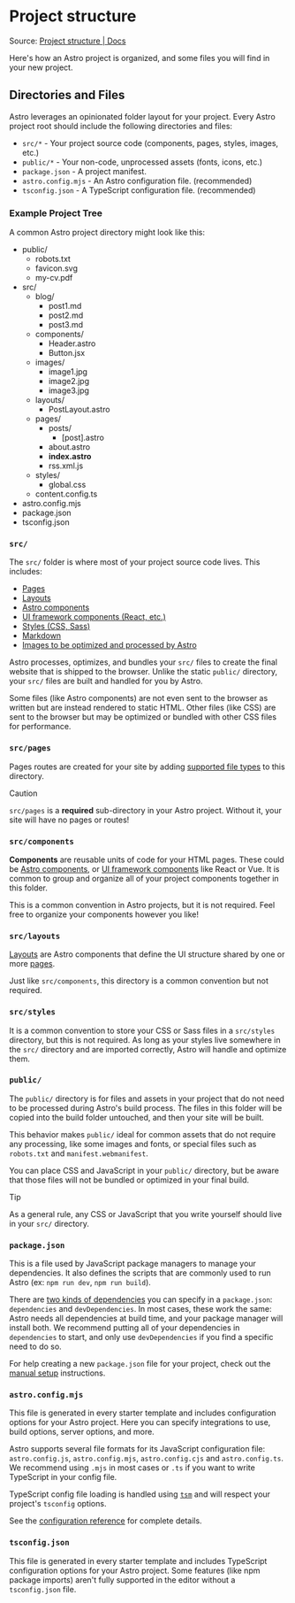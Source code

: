 * Project structure
Source: [[https://docs.astro.build/en/basics/project-structure/][Project structure | Docs]]

Here's how an Astro project is organized, and some files you will find
in your new project.

** Directories and Files

Astro leverages an opinionated folder layout for your project. Every
Astro project root should include the following directories and files:

- ~src/*~ - Your project source code (components, pages, styles, images,
  etc.)
- ~public/*~ - Your non-code, unprocessed assets (fonts, icons, etc.)
- ~package.json~ - A project manifest.
- ~astro.config.mjs~ - An Astro configuration file. (recommended)
- ~tsconfig.json~ - A TypeScript configuration file. (recommended)

*** Example Project Tree

A common Astro project directory might look like this:

- public/
  - robots.txt
  - favicon.svg
  - my-cv.pdf
- src/
  - blog/
    - post1.md
    - post2.md
    - post3.md
  - components/
    - Header.astro
    - Button.jsx
  - images/
    - image1.jpg
    - image2.jpg
    - image3.jpg
  - layouts/
    - PostLayout.astro
  - pages/
    - posts/
      - [post].astro
    - about.astro
    - *index.astro*
    - rss.xml.js
  - styles/
    - global.css
  - content.config.ts
- astro.config.mjs
- package.json
- tsconfig.json

*** ~src/~

The ~src/~ folder is where most of your project source code lives. This
includes:

- [[https://docs.astro.build/en/basics/astro-pages/][Pages]]
- [[https://docs.astro.build/en/basics/layouts/][Layouts]]
- [[https://docs.astro.build/en/basics/astro-components/][Astro
  components]]
- [[https://docs.astro.build/en/guides/framework-components/][UI
  framework components (React, etc.)]]
- [[https://docs.astro.build/en/guides/styling/][Styles (CSS, Sass)]]
- [[https://docs.astro.build/en/guides/markdown-content/][Markdown]]
- [[https://docs.astro.build/en/guides/images/][Images to be optimized and processed by Astro]]

Astro processes, optimizes, and bundles your ~src/~ files to create the final website that is shipped to the browser. Unlike the static ~public/~ directory, your ~src/~ files are built and handled for you by Astro.

Some files (like Astro components) are not even sent to the browser as written but are instead rendered to static HTML. Other files (like CSS) are sent to the browser but may be optimized or bundled with other CSS files for performance.


*** ~src/pages~


Pages routes are created for your site by adding [[https://docs.astro.build/en/basics/astro-pages/#supported-page-files][supported file types]] to this directory.

Caution

~src/pages~ is a *required* sub-directory in your Astro project. Without it, your site will have no pages or routes!

*** ~src/components~


*Components* are reusable units of code for your HTML pages. These could be [[https://docs.astro.build/en/basics/astro-components/][Astro components]], or [[https://docs.astro.build/en/guides/framework-components/][UI framework components]] like React or Vue. It is common to group and organize all of your project components together in this folder.

This is a common convention in Astro projects, but it is not required. Feel free to organize your components however you like!

*** ~src/layouts~

[[https://docs.astro.build/en/basics/layouts/][Layouts]] are Astro components that define the UI structure shared by one or more [[https://docs.astro.build/en/basics/astro-pages/][pages]].

Just like ~src/components~, this directory is a common convention but not required.

*** ~src/styles~

It is a common convention to store your CSS or Sass files in a ~src/styles~ directory, but this is not required. As long as your styles live somewhere in the ~src/~ directory and are imported correctly, Astro will handle and optimize them.

*** ~public/~

The ~public/~ directory is for files and assets in your project that do not need to be processed during Astro's build process. The files in this folder will be copied into the build folder untouched, and then your site will be built.

This behavior makes ~public/~ ideal for common assets that do not require any processing, like some images and fonts, or special files such as ~robots.txt~ and ~manifest.webmanifest~.

You can place CSS and JavaScript in your ~public/~ directory, but be aware that those files will not be bundled or optimized in your final build.

Tip

As a general rule, any CSS or JavaScript that you write yourself should live in your ~src/~ directory.

*** ~package.json~


This is a file used by JavaScript package managers to manage your
dependencies. It also defines the scripts that are commonly used to run
Astro (ex: ~npm run dev~, ~npm run build~).

There are [[https://docs.npmjs.com/specifying-dependencies-and-devdependencies-in-a-package-json-file][two kinds of dependencies]] you can specify in a ~package.json~: ~dependencies~ and ~devDependencies~. In most cases, these work the same: Astro needs all dependencies at build time, and your package manager will install both. We recommend putting all of your dependencies in ~dependencies~ to start, and only use ~devDependencies~ if you find a specific need to do so.

For help creating a new ~package.json~ file for your project, check out the [[https://docs.astro.build/en/install-and-setup/#manual-setup][manual setup]] instructions.

*** ~astro.config.mjs~

This file is generated in every starter template and includes configuration options for your Astro project. Here you can specify integrations to use, build options, server options, and more.

Astro supports several file formats for its JavaScript configuration file: ~astro.config.js~, ~astro.config.mjs~, ~astro.config.cjs~ and ~astro.config.ts~. We recommend using ~.mjs~ in most cases or ~.ts~ if you want to write TypeScript in your config file.

TypeScript config file loading is handled using [[https://github.com/lukeed/tsm][~tsm~]] and will respect your project's ~tsconfig~ options.

See the [[https://docs.astro.build/en/reference/configuration-reference/][configuration reference]] for complete details.

*** ~tsconfig.json~


This file is generated in every starter template and includes TypeScript
configuration options for your Astro project. Some features (like npm
package imports) aren't fully supported in the editor without
a ~tsconfig.json~ file.
